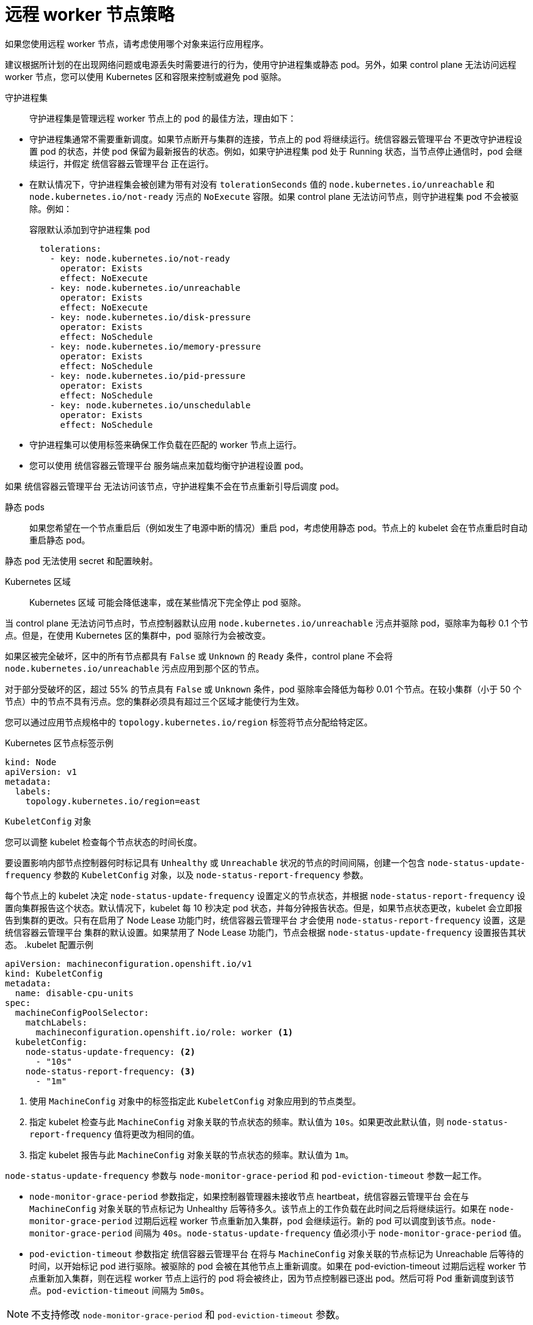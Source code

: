 // Module included in the following assemblies:
//
// * logging/nodes-edge-remote-workers.adoc

[id="nodes-edge-remote-workers-strategies_{context}"]
= 远程 worker 节点策略

如果您使用远程 worker 节点，请考虑使用哪个对象来运行应用程序。

建议根据所计划的在出现网络问题或电源丢失时需要进行的行为，使用守护进程集或静态 pod。另外，如果 control plane 无法访问远程 worker 节点，您可以使用 Kubernetes 区和容限来控制或避免 pod 驱除。

[id="nodes-edge-remote-workers-strategies-daemonsets_{context}"]
守护进程集::
守护进程集是管理远程 worker 节点上的 pod 的最佳方法，理由如下：
--
* 守护进程集通常不需要重新调度。如果节点断开与集群的连接，节点上的 pod 将继续运行。统信容器云管理平台 不更改守护进程设置 pod 的状态，并使 pod 保留为最新报告的状态。例如，如果守护进程集 pod 处于 Running 状态，当节点停止通信时，pod 会继续运行，并假定 统信容器云管理平台 正在运行。

* 在默认情况下，守护进程集会被创建为带有对没有 `tolerationSeconds`  值的 `node.kubernetes.io/unreachable` 和 `node.kubernetes.io/not-ready` 污点的 `NoExecute` 容限。如果 control plane 无法访问节点，则守护进程集 pod 不会被驱除。例如：
+
.容限默认添加到守护进程集 pod
[source,yaml]
----
  tolerations:
    - key: node.kubernetes.io/not-ready
      operator: Exists
      effect: NoExecute
    - key: node.kubernetes.io/unreachable
      operator: Exists
      effect: NoExecute
    - key: node.kubernetes.io/disk-pressure
      operator: Exists
      effect: NoSchedule
    - key: node.kubernetes.io/memory-pressure
      operator: Exists
      effect: NoSchedule
    - key: node.kubernetes.io/pid-pressure
      operator: Exists
      effect: NoSchedule
    - key: node.kubernetes.io/unschedulable
      operator: Exists
      effect: NoSchedule
----

* 守护进程集可以使用标签来确保工作负载在匹配的 worker 节点上运行。

* 您可以使用 统信容器云管理平台 服务端点来加载均衡守护进程设置 pod。

[注意]
====
如果 统信容器云管理平台 无法访问该节点，守护进程集不会在节点重新引导后调度 pod。
====
--

[id="nodes-edge-remote-workers-strategies-static_{context}"]
静态 pods::
如果您希望在一个节点重启后（例如发生了电源中断的情况）重启 pod，考虑使用静态 pod。节点上的 kubelet 会在节点重启时自动重启静态 pod。

[注意]
====
静态 pod 无法使用 secret 和配置映射。
====

[id="nodes-edge-remote-workers-strategies-zones_{context}"]
Kubernetes 区域::
Kubernetes 区域 可能会降低速率，或在某些情况下完全停止 pod 驱除。

当 control plane 无法访问节点时，节点控制器默认应用 `node.kubernetes.io/unreachable` 污点并驱除 pod，驱除率为每秒 0.1 个节点。但是，在使用 Kubernetes 区的集群中，pod 驱除行为会被改变。

如果区被完全破坏，区中的所有节点都具有 `False` 或 `Unknown` 的 `Ready` 条件，control plane 不会将 `node.kubernetes.io/unreachable` 污点应用到那个区的节点。

对于部分受破坏的区，超过 55% 的节点具有 `False` 或 `Unknown` 条件，pod 驱除率会降低为每秒 0.01 个节点。在较小集群（小于 50 个节点）中的节点不具有污点。您的集群必须具有超过三个区域才能使行为生效。

您可以通过应用节点规格中的 `topology.kubernetes.io/region` 标签将节点分配给特定区。

.Kubernetes 区节点标签示例
[source,yaml]
----
kind: Node
apiVersion: v1
metadata:
  labels:
    topology.kubernetes.io/region=east
----

[id="nodes-edge-remote-workers-strategies-kubeconfig_{context}"]
`KubeletConfig` 对象::
--
您可以调整 kubelet 检查每个节点状态的时间长度。

要设置影响内部节点控制器何时标记具有 `Unhealthy` 或 `Unreachable` 状况的节点的时间间隔，创建一个包含 `node-status-update-frequency` 参数的 `KubeletConfig` 对象，以及 `node-status-report-frequency` 参数。

每个节点上的 kubelet 决定  `node-status-update-frequency` 设置定义的节点状态，并根据 `node-status-report-frequency` 设置向集群报告这个状态。默认情况下，kubelet 每 10 秒决定 pod 状态，并每分钟报告状态。但是，如果节点状态更改，kubelet 会立即报告到集群的更改。只有在启用了 Node Lease 功能门时，统信容器云管理平台 才会使用  `node-status-report-frequency` 设置，这是 统信容器云管理平台 集群的默认设置。如果禁用了 Node Lease 功能门，节点会根据 `node-status-update-frequency` 设置报告其状态。
.kubelet 配置示例
[source,yaml]
----
apiVersion: machineconfiguration.openshift.io/v1
kind: KubeletConfig
metadata:
  name: disable-cpu-units
spec:
  machineConfigPoolSelector:
    matchLabels:
      machineconfiguration.openshift.io/role: worker <1>
  kubeletConfig:
    node-status-update-frequency: <2>
      - "10s"
    node-status-report-frequency: <3>
      - "1m"
----
<1> 使用 `MachineConfig` 对象中的标签指定此 `KubeletConfig` 对象应用到的节点类型。
<2> 指定 kubelet 检查与此 `MachineConfig` 对象关联的节点状态的频率。默认值为 `10s`。如果更改此默认值，则 `node-status-report-frequency` 值将更改为相同的值。
<3> 指定 kubelet 报告与此 `MachineConfig` 对象关联的节点状态的频率。默认值为 `1m`。

`node-status-update-frequency` 参数与 `node-monitor-grace-period` 和  `pod-eviction-timeout` 参数一起工作。

* `node-monitor-grace-period` 参数指定，如果控制器管理器未接收节点 heartbeat，统信容器云管理平台 会在与 `MachineConfig` 对象关联的节点标记为 Unhealthy 后等待多久。该节点上的工作负载在此时间之后将继续运行。如果在 `node-monitor-grace-period` 过期后远程 worker 节点重新加入集群，pod 会继续运行。新的 pod 可以调度到该节点。`node-monitor-grace-period` 间隔为 `40s`。`node-status-update-frequency` 值必须小于 `node-monitor-grace-period` 值。

* `pod-eviction-timeout` 参数指定 统信容器云管理平台 在将与 `MachineConfig` 对象关联的节点标记为 Unreachable 后等待的时间，以开始标记 pod 进行驱除。被驱除的 pod 会被在其他节点上重新调度。如果在 pod-eviction-timeout 过期后远程 worker 节点重新加入集群，则在远程 worker 节点上运行的 pod 将会被终止，因为节点控制器已逐出 pod。然后可将 Pod 重新调度到该节点。`pod-eviction-timeout` 间隔为 `5m0s`。

[NOTE]
====
不支持修改 `node-monitor-grace-period` 和 `pod-eviction-timeout` 参数。
====

--

[id="nodes-edge-remote-workers-strategies-tolerations_{context}"]
容限::
如果内部节点控制器添加了一个 `node.kubernetes.io/unreachable` 污点，它在无法访问时对节点有一个 `NoExecute` 的效果，则可以使用 pod 容限来减轻影响。

具有 `NoExecute` 效果的污点会影响节点上运行的 pod：

* 不容许污点的 Pod 会被放入队列进行驱除。
* 如果 Pod 容许污点，且没有在容限规格中指定 `tolerationSeconds` 值，则会永久保持绑定。
* 如果 Pod 容许污点，且指定了 `tolerationSeconds` 值，则会在指定的时间里保持绑定。在这个时间过后， pod 会被放入队列以驱除。

您可以通过把 pod 配置为使 `node.kubernetes.io/unreachable` 和 `node.kubernetes.io/not-ready` 污点有 `NoExecute` 的效果来延迟或避免 pod 驱除。

.pod 规格中的容限示例
[source,yaml]
----
...
tolerations:
- key: "node.kubernetes.io/unreachable"
  operator: "Exists"
  effect: "NoExecute" <1>
- key: "node.kubernetes.io/not-ready"
  operator: "Exists"
  effect: "NoExecute" <2>
  tolerationSeconds: 600
...
----
<1> 没有 `tolerationSeconds` 的 `NoExecute` 效果可在 control plane 无法访问节点时永久保留 pod。
<2> 带有 `tolerationSeconds: 600` 的 `NoExecute` 效果允许在 control plane 将节点标记为 Unhealthy 时让 pod 再保持 10 分钟。

统信容器云管理平台 在 `pod-eviction-timeout` 值到期后使用 `tolerationSeconds` 值。

其他类型的 统信容器云管理平台 对象::
您可以使用副本集、部署和复制控制器。当节点断开连接五分钟后，调度程序可将这些 pod 重新调度到其他节点上。重新调度到其他节点对于某些工作负载（如 REST API）来说是很有帮助的，管理员可以保证特定数量的 pod 正在运行并可以被访问。

[注意]
====
在使用远程 worker 节点时，如果远程 worker 节点旨在保留给特定功能，则不同节点上重新调度 pod 可能会是无法接受的。
====

[id="nodes-edge-remote-workers-strategies-statefulset_{context}"]
有状态集不会在停机时重启。pod 处于 terminating 状态，直到 control plane 可以确认 pod 已被终止。

为了避免调度到一个无法访问同一类型的持久性存储的节点，统信容器云管理平台 不允许在网络分离时将需要持久性卷的 pod 迁移到其他区。